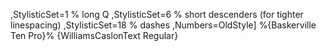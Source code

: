 #+AUTHOR:
#+DATE:

#+OPTIONS: H:1 num:nil author:nil creator:nil timestamp:nil email:nil toc:t \n:nil @:t ::t |:t ^:t -:t f:t *:t TeX:t LaTeX:nil skip:nil d:t tags:not-in-toc

#+HTML_HEAD: <link rel="stylesheet" type="text/css" href="https://dl.dropboxusercontent.com/u/7611448/bootstrap.min.css" />
#+HTML_HEAD: <link rel="stylesheet" type="text/css" href="https://dl.dropboxusercontent.com/u/7611448/index.css" />
#+INFOJS_OPT: view:showall toc:t ftoc:t mouse:LightSkyBlue  http://orgmode.org/org-keys.js

#+MACRO: fleuron ⁂

#+LATEX_CLASS: book
#+LATEX_CLASS_OPTIONS: [a4paper,twoside,onecolumn]
#+LATEX_HEADER: \usepackage[]{fontspec}
#+LATEX_HEADER: \usepackage{microtype}
#+LATEX_HEADER: \usepackage{addlines}
#+LATEX_HEADER: \usepackage{needspace}
#+LATEX_HEADER: \setmainfont[Mapping=tex-text,Ligatures={Common},Style=TitlingCaps
,StylisticSet=1 % long Q
,StylisticSet=6 % short descenders (for tighter linespacing)
,StylisticSet=18 % dashes
,Numbers=OldStyle]
%{Baskerville Ten Pro}%
{WilliamsCaslonText Regular}
